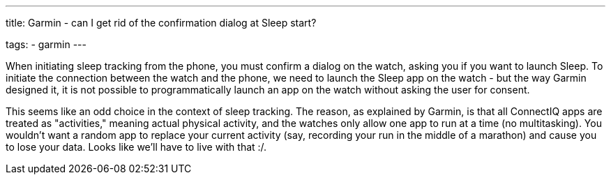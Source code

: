 ---
title: Garmin - can I get rid of the confirmation dialog at Sleep start?

tags:
  - garmin
---

When initiating sleep tracking from the phone, you must confirm a dialog on the watch, asking you if you want to launch Sleep. To initiate the connection between the watch and the phone, we need to launch the Sleep app on the watch - but the way Garmin designed it, it is not possible to programmatically launch an app on the watch without asking the user for consent.

This seems like an odd choice in the context of sleep tracking. The reason, as explained by Garmin, is that all ConnectIQ apps are treated as "activities," meaning actual physical activity, and the watches only allow one app to run at a time (no multitasking). You wouldn't want a random app to replace your current activity (say, recording your run in the middle of a marathon) and cause you to lose your data. Looks like we'll have to live with that :/.